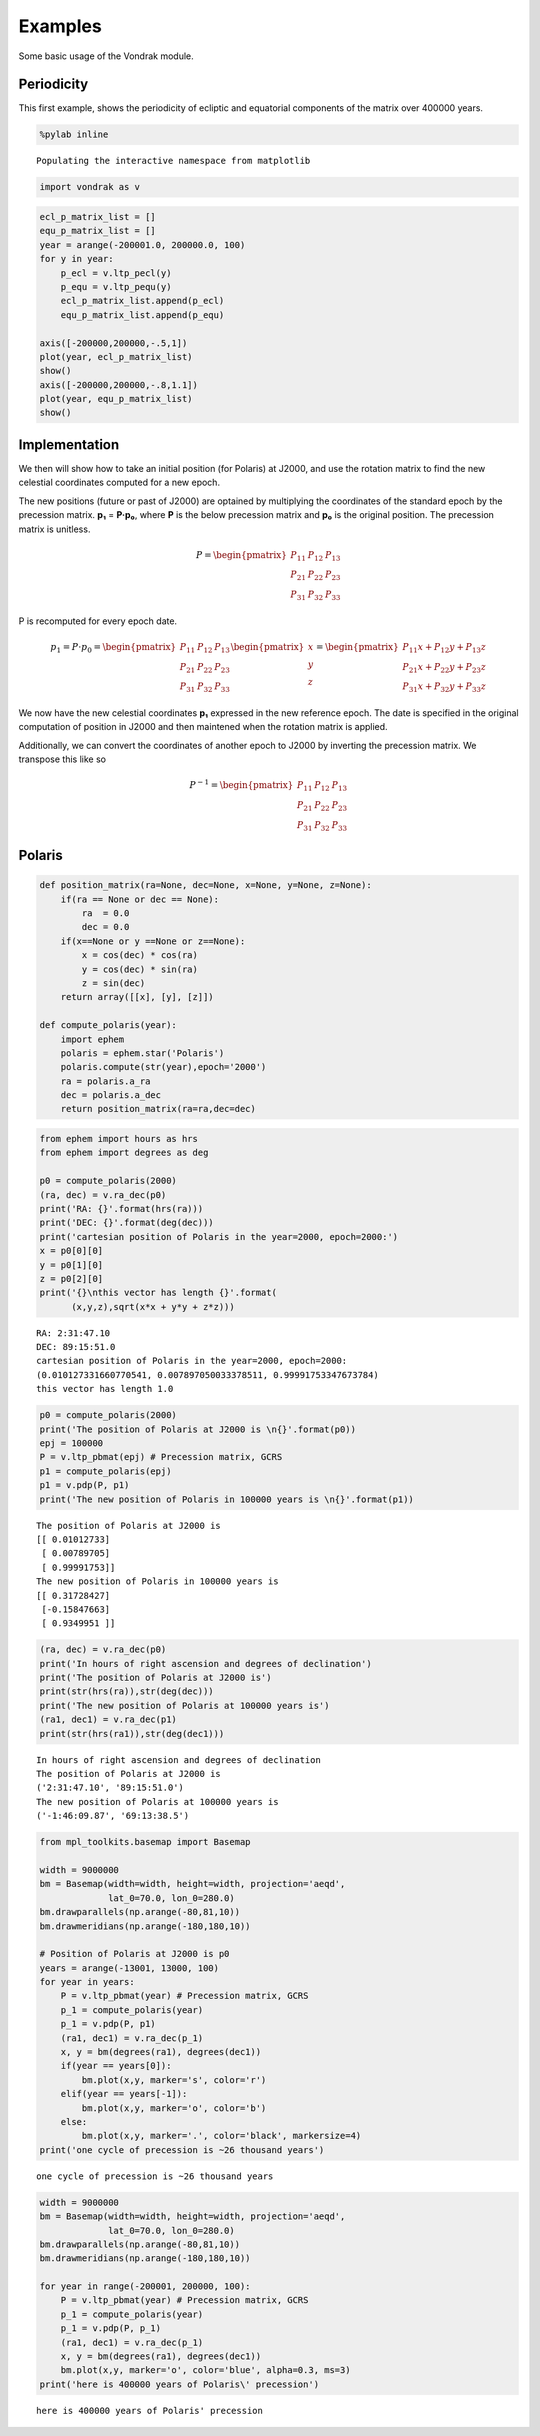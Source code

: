 
Examples
========

Some basic usage of the Vondrak module.

Periodicity
-----------

This first example, shows the periodicity of ecliptic and equatorial
components of the matrix over 400000 years.

.. code:: python

    %pylab inline

.. parsed-literal::

    Populating the interactive namespace from matplotlib


.. code:: python

    import vondrak as v
.. code:: python

    ecl_p_matrix_list = []
    equ_p_matrix_list = []
    year = arange(-200001.0, 200000.0, 100)
    for y in year:
        p_ecl = v.ltp_pecl(y)
        p_equ = v.ltp_pequ(y)
        ecl_p_matrix_list.append(p_ecl)
        equ_p_matrix_list.append(p_equ)

    axis([-200000,200000,-.5,1])
    plot(year, ecl_p_matrix_list)
    show()
    axis([-200000,200000,-.8,1.1])
    plot(year, equ_p_matrix_list)
    show()


.. image:: examples_files/examples_3_0.png



.. image:: examples_files/examples_3_1.png


Implementation
--------------

We then will show how to take an initial position (for Polaris) at
J2000, and use the rotation matrix to find the new celestial coordinates
computed for a new epoch.

The new positions (future or past of J2000) are optained by multiplying
the coordinates of the standard epoch by the precession matrix. **p₁** =
**P·p₀**, where **P** is the below precession matrix and **p₀** is the
original position. The precession matrix is unitless.

.. math::

   P = \begin{pmatrix}
   P_{11} & P_{12} & P_{13} \\
   P_{21} & P_{22} & P_{23} \\
   P_{31} & P_{32} & P_{33}
   \end{pmatrix}

P is recomputed for every epoch date.

.. math::

   p_{1} = P\cdot p_{0} = \begin{pmatrix}
   P_{11} & P_{12} & P_{13} \\
   P_{21} & P_{22} & P_{23} \\
   P_{31} & P_{32} & P_{33}
   \end{pmatrix}
   \begin{pmatrix}
   x\\ y\\ z
   \end{pmatrix}
   =
   \begin{pmatrix}
   P_{11}x + P_{12}y + P_{13}z \\
   P_{21}x + P_{22}y + P_{23}z \\
   P_{31}x + P_{32}y + P_{33}z
   \end{pmatrix}

We now have the new celestial coordinates **p₁** expressed in the new
reference epoch. The date is specified in the original computation of
position in J2000 and then maintened when the rotation matrix is
applied.

Additionally, we can convert the coordinates of another epoch to J2000
by inverting the precession matrix. We transpose this like so

.. math::

   P^{-1} = \begin{pmatrix}
   P_{11} & P_{12} & P_{13} \\
   P_{21} & P_{22} & P_{23} \\
   P_{31} & P_{32} & P_{33}
   \end{pmatrix}

Polaris
-------

.. code:: python

    def position_matrix(ra=None, dec=None, x=None, y=None, z=None):
        if(ra == None or dec == None):
            ra  = 0.0
            dec = 0.0
        if(x==None or y ==None or z==None):
            x = cos(dec) * cos(ra)
            y = cos(dec) * sin(ra)
            z = sin(dec)
        return array([[x], [y], [z]])

    def compute_polaris(year):
        import ephem
        polaris = ephem.star('Polaris')
        polaris.compute(str(year),epoch='2000')
        ra = polaris.a_ra
        dec = polaris.a_dec
        return position_matrix(ra=ra,dec=dec)
.. code:: python

    from ephem import hours as hrs
    from ephem import degrees as deg

    p0 = compute_polaris(2000)
    (ra, dec) = v.ra_dec(p0)
    print('RA: {}'.format(hrs(ra)))
    print('DEC: {}'.format(deg(dec)))
    print('cartesian position of Polaris in the year=2000, epoch=2000:')
    x = p0[0][0]
    y = p0[1][0]
    z = p0[2][0]
    print('{}\nthis vector has length {}'.format(
          (x,y,z),sqrt(x*x + y*y + z*z)))

.. parsed-literal::

    RA: 2:31:47.10
    DEC: 89:15:51.0
    cartesian position of Polaris in the year=2000, epoch=2000:
    (0.010127331660770541, 0.007897050033378511, 0.99991753347673784)
    this vector has length 1.0


.. code:: python

    p0 = compute_polaris(2000)
    print('The position of Polaris at J2000 is \n{}'.format(p0))
    epj = 100000
    P = v.ltp_pbmat(epj) # Precession matrix, GCRS
    p1 = compute_polaris(epj)
    p1 = v.pdp(P, p1)
    print('The new position of Polaris in 100000 years is \n{}'.format(p1))

.. parsed-literal::

    The position of Polaris at J2000 is
    [[ 0.01012733]
     [ 0.00789705]
     [ 0.99991753]]
    The new position of Polaris in 100000 years is
    [[ 0.31728427]
     [-0.15847663]
     [ 0.9349951 ]]


.. code:: python

    (ra, dec) = v.ra_dec(p0)
    print('In hours of right ascension and degrees of declination')
    print('The position of Polaris at J2000 is')
    print(str(hrs(ra)),str(deg(dec)))
    print('The new position of Polaris at 100000 years is')
    (ra1, dec1) = v.ra_dec(p1)
    print(str(hrs(ra1)),str(deg(dec1)))

.. parsed-literal::

    In hours of right ascension and degrees of declination
    The position of Polaris at J2000 is
    ('2:31:47.10', '89:15:51.0')
    The new position of Polaris at 100000 years is
    ('-1:46:09.87', '69:13:38.5')


.. code:: python

    from mpl_toolkits.basemap import Basemap

    width = 9000000
    bm = Basemap(width=width, height=width, projection='aeqd',
                 lat_0=70.0, lon_0=280.0)
    bm.drawparallels(np.arange(-80,81,10))
    bm.drawmeridians(np.arange(-180,180,10))

    # Position of Polaris at J2000 is p0
    years = arange(-13001, 13000, 100)
    for year in years:
        P = v.ltp_pbmat(year) # Precession matrix, GCRS
        p_1 = compute_polaris(year)
        p_1 = v.pdp(P, p1)
        (ra1, dec1) = v.ra_dec(p_1)
        x, y = bm(degrees(ra1), degrees(dec1))
        if(year == years[0]):
            bm.plot(x,y, marker='s', color='r')
        elif(year == years[-1]):
            bm.plot(x,y, marker='o', color='b')
        else:
            bm.plot(x,y, marker='.', color='black', markersize=4)
    print('one cycle of precession is ~26 thousand years')

.. parsed-literal::

    one cycle of precession is ~26 thousand years



.. image:: examples_files/examples_9_1.png


.. code:: python

    width = 9000000
    bm = Basemap(width=width, height=width, projection='aeqd',
                 lat_0=70.0, lon_0=280.0)
    bm.drawparallels(np.arange(-80,81,10))
    bm.drawmeridians(np.arange(-180,180,10))

    for year in range(-200001, 200000, 100):
        P = v.ltp_pbmat(year) # Precession matrix, GCRS
        p_1 = compute_polaris(year)
        p_1 = v.pdp(P, p_1)
        (ra1, dec1) = v.ra_dec(p_1)
        x, y = bm(degrees(ra1), degrees(dec1))
        bm.plot(x,y, marker='o', color='blue', alpha=0.3, ms=3)
    print('here is 400000 years of Polaris\' precession')

.. parsed-literal::

    here is 400000 years of Polaris' precession



.. image:: examples_files/examples_10_1.png
